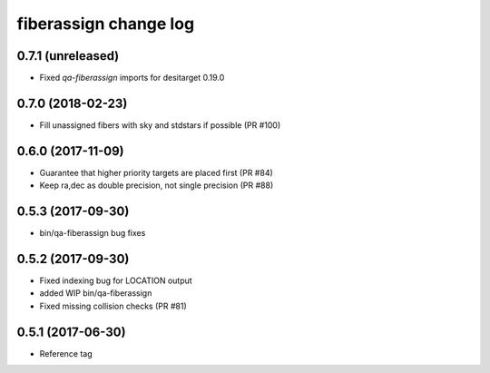 fiberassign change log
======================

0.7.1 (unreleased)
------------------

* Fixed `qa-fiberassign` imports for desitarget 0.19.0

0.7.0 (2018-02-23)
------------------

* Fill unassigned fibers with sky and stdstars if possible (PR #100)

0.6.0 (2017-11-09)
------------------

* Guarantee that higher priority targets are placed first (PR #84)
* Keep ra,dec as double precision, not single precision (PR #88)

0.5.3 (2017-09-30)
------------------

* bin/qa-fiberassign bug fixes

0.5.2 (2017-09-30)
------------------

* Fixed indexing bug for LOCATION output
* added WIP bin/qa-fiberassign
* Fixed missing collision checks (PR #81)

0.5.1 (2017-06-30)
------------------

* Reference tag
